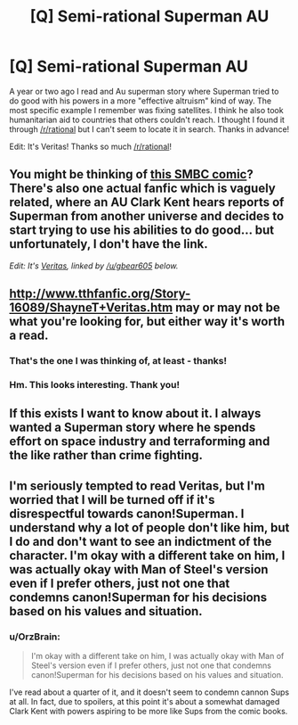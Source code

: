 #+TITLE: [Q] Semi-rational Superman AU

* [Q] Semi-rational Superman AU
:PROPERTIES:
:Author: pranatool
:Score: 12
:DateUnix: 1476729810.0
:DateShort: 2016-Oct-17
:END:
A year or two ago I read and Au superman story where Superman tried to do good with his powers in a more "effective altruism" kind of way. The most specific example I remember was fixing satellites. I think he also took humanitarian aid to countries that others couldn't reach. I thought I found it through [[/r/rational]] but I can't seem to locate it in search. Thanks in advance!

Edit: It's Veritas! Thanks so much [[/r/rational]]!


** You might be thinking of [[http://www.smbc-comics.com/?id=2305][this SMBC comic]]? There's also one actual fanfic which is vaguely related, where an AU Clark Kent hears reports of Superman from another universe and decides to start trying to use his abilities to do good... but unfortunately, I don't have the link.

/Edit: It's [[http://www.tthfanfic.org/Story-16089/ShayneT+Veritas.htm][Veritas]], linked by [[/u/gbear605]] below./
:PROPERTIES:
:Author: Evan_Th
:Score: 7
:DateUnix: 1476733653.0
:DateShort: 2016-Oct-17
:END:


** [[http://www.tthfanfic.org/Story-16089/ShayneT+Veritas.htm]] may or may not be what you're looking for, but either way it's worth a read.
:PROPERTIES:
:Author: gbear605
:Score: 9
:DateUnix: 1476737905.0
:DateShort: 2016-Oct-18
:END:

*** That's the one I was thinking of, at least - thanks!
:PROPERTIES:
:Author: Evan_Th
:Score: 2
:DateUnix: 1476741426.0
:DateShort: 2016-Oct-18
:END:


*** Hm. This looks interesting. Thank you!
:PROPERTIES:
:Author: callmebrotherg
:Score: 2
:DateUnix: 1476745618.0
:DateShort: 2016-Oct-18
:END:


** If this exists I want to know about it. I always wanted a Superman story where he spends effort on space industry and terraforming and the like rather than crime fighting.
:PROPERTIES:
:Author: OrzBrain
:Score: 6
:DateUnix: 1476733393.0
:DateShort: 2016-Oct-17
:END:


** I'm seriously tempted to read Veritas, but I'm worried that I will be turned off if it's disrespectful towards canon!Superman. I understand why a lot of people don't like him, but I do and don't want to see an indictment of the character. I'm okay with a different take on him, I was actually okay with Man of Steel's version even if I prefer others, just not one that condemns canon!Superman for his decisions based on his values and situation.
:PROPERTIES:
:Author: trekie140
:Score: 2
:DateUnix: 1476813641.0
:DateShort: 2016-Oct-18
:END:

*** u/OrzBrain:
#+begin_quote
  I'm okay with a different take on him, I was actually okay with Man of Steel's version even if I prefer others, just not one that condemns canon!Superman for his decisions based on his values and situation.
#+end_quote

I've read about a quarter of it, and it doesn't seem to condemn cannon Sups at all. In fact, due to spoilers, at this point it's about a somewhat damaged Clark Kent with powers aspiring to be more like Sups from the comic books.
:PROPERTIES:
:Author: OrzBrain
:Score: 4
:DateUnix: 1476892520.0
:DateShort: 2016-Oct-19
:END:
